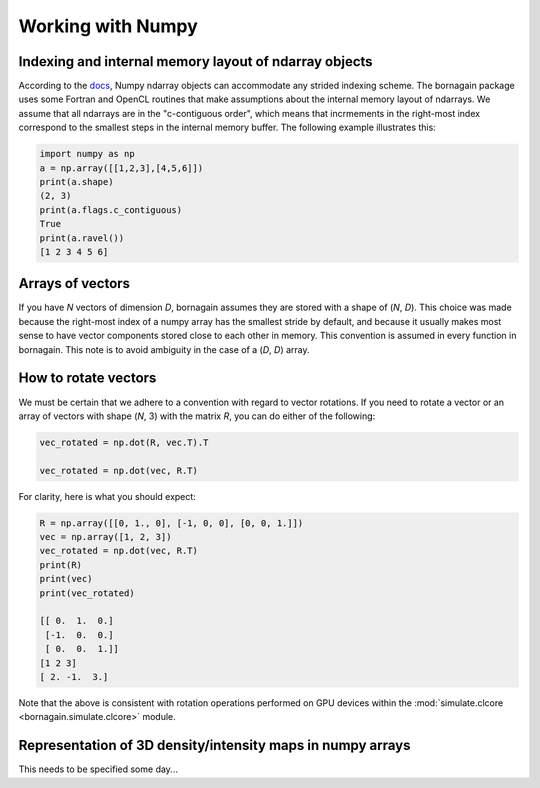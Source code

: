 Working with Numpy
==================

Indexing and internal memory layout of ndarray objects
------------------------------------------------------

According to the `docs <https://docs.scipy.org/doc/numpy/reference/arrays.ndarray.html#internal-memory-layout-of-an-ndarray>`_,
Numpy ndarray objects can accommodate any strided indexing scheme.  The bornagain package uses some
Fortran and OpenCL routines that make assumptions about the internal memory layout of ndarrays.  We assume that
all ndarrays are in the "c-contiguous order", which means that incrmements in the right-most index correspond to the
smallest steps in the internal memory buffer.  The following example illustrates this:

.. code-block:: python

    import numpy as np
    a = np.array([[1,2,3],[4,5,6]])
    print(a.shape)
    (2, 3)
    print(a.flags.c_contiguous)
    True
    print(a.ravel())
    [1 2 3 4 5 6]

Arrays of vectors
-----------------

If you have *N* vectors of dimension *D*, bornagain assumes they are stored with a shape of (*N*, *D*).  This choice was
made because the right-most index of a numpy array has the smallest stride by default, and because it usually makes
most sense to have vector components stored close to each other in memory.  This convention is assumed in every function
in bornagain.  This note is to avoid ambiguity in the case of a (*D*, *D*) array.

How to rotate vectors
---------------------

We must be certain that we adhere to a convention with regard to vector rotations.  If you need to rotate a vector or an
array of vectors with shape (*N*, 3) with the matrix *R*, you can do either of the following:

.. code-block:: python

    vec_rotated = np.dot(R, vec.T).T

    vec_rotated = np.dot(vec, R.T)

For clarity, here is what you should expect:

.. code-block:: python

    R = np.array([[0, 1., 0], [-1, 0, 0], [0, 0, 1.]])
    vec = np.array([1, 2, 3])
    vec_rotated = np.dot(vec, R.T)
    print(R)
    print(vec)
    print(vec_rotated)

    [[ 0.  1.  0.]
     [-1.  0.  0.]
     [ 0.  0.  1.]]
    [1 2 3]
    [ 2. -1.  3.]

Note that the above is consistent with rotation operations performed on GPU devices within the
:mod:`simulate.clcore <bornagain.simulate.clcore>` module.

Representation of 3D density/intensity maps in numpy arrays
-----------------------------------------------------------

This needs to be specified some day...